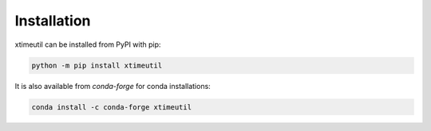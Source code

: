 ============
Installation
============


xtimeutil can be installed from PyPI with pip:

.. code-block:: bash

    python -m pip install xtimeutil


It is also available from `conda-forge` for conda installations:

.. code-block:: bash

    conda install -c conda-forge xtimeutil
